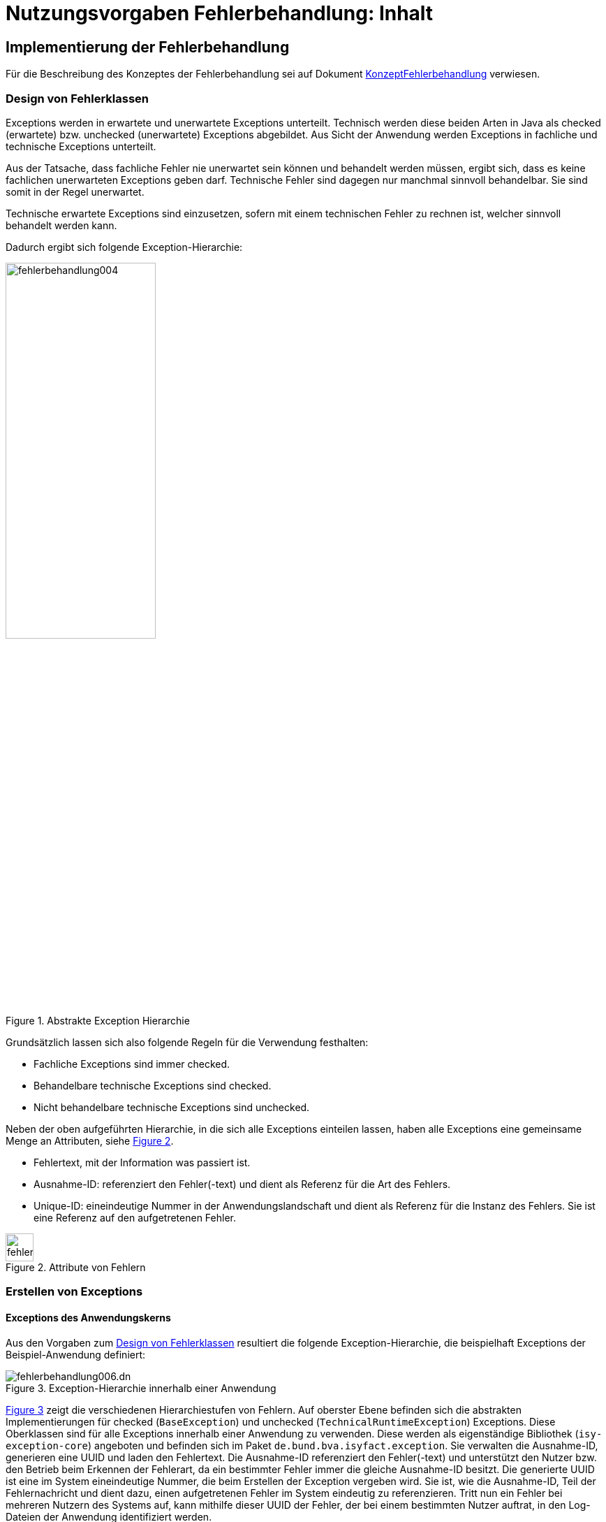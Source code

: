 = Nutzungsvorgaben Fehlerbehandlung: Inhalt

// tag::inhalt[]
[[implementierung-der-fehlerbehandlung]]
== Implementierung der Fehlerbehandlung

Für die Beschreibung des Konzeptes der Fehlerbehandlung sei auf Dokument xref:konzept/master.adoc[KonzeptFehlerbehandlung] verwiesen.

[[design-von-fehlerklassen]]
=== Design von Fehlerklassen

Exceptions werden in erwartete und unerwartete Exceptions unterteilt.
Technisch werden diese beiden Arten in Java als checked (erwartete) bzw. unchecked (unerwartete) Exceptions abgebildet.
Aus Sicht der Anwendung werden Exceptions in fachliche und technische Exceptions unterteilt.

Aus der Tatsache, dass fachliche Fehler nie unerwartet sein können und behandelt werden müssen, ergibt sich, dass es keine fachlichen unerwarteten Exceptions geben darf.
Technische Fehler sind dagegen nur manchmal sinnvoll behandelbar.
Sie sind somit in der Regel unerwartet.

Technische erwartete Exceptions sind einzusetzen, sofern mit einem technischen Fehler zu rechnen ist, welcher sinnvoll behandelt werden kann.

Dadurch ergibt sich folgende Exception-Hierarchie:

.Abstrakte Exception Hierarchie
[id="image-004",reftext="{figure-caption} {counter:figures}"]
image::isy-exception-core:nutzungsvorgaben/fehlerbehandlung004.png[align="center",width=50%]

Grundsätzlich lassen sich also folgende Regeln für die Verwendung festhalten:

* Fachliche Exceptions sind immer checked.
* Behandelbare technische Exceptions sind checked.
* Nicht behandelbare technische Exceptions sind unchecked.

Neben der oben aufgeführten Hierarchie, in die sich alle Exceptions einteilen lassen, haben alle Exceptions eine gemeinsame Menge an Attributen, siehe <<image-005>>.

* Fehlertext, mit der Information was passiert ist.
* Ausnahme-ID: referenziert den Fehler(-text) und dient als Referenz für die Art des Fehlers.
* Unique-ID: eineindeutige Nummer in der Anwendungslandschaft und dient als Referenz für die Instanz des Fehlers.
Sie ist eine Referenz auf den aufgetretenen Fehler.

.Attribute von Fehlern
[id="image-005",reftext="{figure-caption} {counter:figures}"]
image::isy-exception-core:nutzungsvorgaben/fehlerbehandlung005.png[align="center",width=40]

[[erstellen-von-exceptions]]
=== Erstellen von Exceptions

[[exceptions-des-anwendungskerns]]
==== Exceptions des Anwendungskerns

Aus den Vorgaben zum <<design-von-fehlerklassen>> resultiert die folgende Exception-Hierarchie, die beispielhaft Exceptions der Beispiel-Anwendung definiert:

.Exception-Hierarchie innerhalb einer Anwendung
[id="image-006",reftext="{figure-caption} {counter:figures}"]
image::isy-exception-core:nutzungsvorgaben/fehlerbehandlung006.dn.svg[]

<<image-006>> zeigt die verschiedenen Hierarchiestufen von Fehlern.
Auf oberster Ebene befinden sich die abstrakten Implementierungen für checked (`BaseException`) und unchecked (`TechnicalRuntimeException`) Exceptions.
Diese Oberklassen sind für alle Exceptions innerhalb einer Anwendung zu verwenden.
Diese werden als eigenständige Bibliothek (`isy-exception-core`) angeboten und befinden sich im Paket `de.bund.bva.isyfact.exception`.
Sie verwalten die Ausnahme-ID, generieren eine UUID und laden den Fehlertext.
Die Ausnahme-ID referenziert den Fehler(-text) und unterstützt den Nutzer bzw. den Betrieb beim Erkennen der Fehlerart, da ein bestimmter Fehler immer die gleiche Ausnahme-ID besitzt.
Die generierte UUID ist eine im System eineindeutige Nummer, die beim Erstellen der Exception vergeben wird.
Sie ist, wie die Ausnahme-ID, Teil der Fehlernachricht und dient dazu, einen aufgetretenen Fehler im System eindeutig zu referenzieren.
Tritt nun ein Fehler bei mehreren Nutzern des Systems auf, kann mithilfe dieser UUID der Fehler, der bei einem bestimmten Nutzer auftrat, in den Log-Dateien der Anwendung identifiziert werden.

Werden in einer Anwendung Exceptions benötigt, so müssen zuerst vier eigene abstrakte Oberklassen für die Anwendungs-Exceptions abgeleitet werden.
Hier im Beispiel sind das:

* `MeineAnwendungException`: Abstrakte Oberklasse innerhalb einer Anwendung für checked Exceptions
* `MeineAnwendungTechnicalRuntimeException`: Abstrakte Oberklasse innerhalb einer Anwendung für unchecked Exceptions
* `MeineAnwendungBusinessException`: Kindklasse von `MeineAnwendungException` für fachliche Exceptions
* `MeineAnwendungTechnicalException`: Kindklasse von `MeineAnwendungException` für technische Exceptions

Die Anwendungsoberklassen besitzen jeweils eine Referenz auf einen anwendungsspezifischen `FehlertextProvider`.
Dieser wird benötigt, um die Fehlertexte zu laden.
Diese vier Exceptions sind ebenfalls abstrakt, da auch diese Exceptions rein zur Unterscheidung der Art der Exception innerhalb der Anwendung dienen.

Die letztlich in einer Anwendung eingesetzten Exceptions werden dann von den genannten Klassen `MeineAnwendungBusinessException`, `MeineAnwendungTechnicalException` und `MeineAnwendungTechnicalRuntimeException` abgeleitet.


Eine Anwendung besitzt Exceptions auf zwei Ebenen.
Auf der Anwendungsebene liegen alle Exceptions die querschnittlich, also von mehreren Komponenten, genutzt werden.
Diese Exceptions gehören in das Paket:

`<organisation>.<domäne>.<anwendung>.common.exception`

NOTE: <organisation> z.B. de.bund.bva

Die zweite Ebene der Exceptions ist die Komponentenebene.
Hier liegen alle Exceptions die komponentenspezifisch sind, also nur von einer einzigen Komponente genutzt werden.
Diese Exceptions gehören in das Paket:

`<organisation>.<domäne>.<anwendung>.core.<komponente>`

**Konstruktoren**

Die abstrakten Exceptions einer Anwendung müssen alle vier Konstruktoren implementieren.
Die letztlich eingesetzten Exceptions implementieren nur die Konstruktoren, die benötigt werden.
Dies ist sinnvoll, um Aufwände bei der Erstellung von Exceptions zu sparen, da in diesem Fall lediglich der Konstruktor der Oberklasse aufgerufen werden muss.

Beispiel für eine fachliche Exception Hierarchie:

.Beispiel fachliche Exception Hierarchie
[id="image-007",reftext="{figure-caption} {counter:figures}"]
image::isy-exception-core:nutzungsvorgaben/fehlerbehandlung007.png[align="center",width=70%]

Das Beispiel in <<image-007>> zeigt eine fachliche Exception der Anwendung MeineAnwendung.
Die fachliche Exception `MeineNichtGefundenException` besitzt in diesem Beispiel nicht alle möglichen Konstruktoren.
Dies dient lediglich der Veranschaulichung.
Wie oben erwähnt ist es nicht notwendig, immer alle Konstruktoren zu implementieren.
Voraussetzung für das Erstellen dieser Exception sind die Basis-Exceptions der Anwendung (hier `MeineAnwendungException` und `MeineAnwendungBusinessException`).

Die <<table-001>> erläutert die Bedeutung der Argumente der Konstruktoren.

.Argumente der Konstruktoren von Exceptions des Anwendungskerns
[id="table-001",reftext="{table-caption} {counter:tables}"]
[options="header",cols="3,2,2,3,3"]
|====
|Exception|String|Throwable (optional)|FehlertextProvider|String... (optional)
|`MeineNichtGefundenException` |Ausnahme-ID |Original-Exception, die gefangen wurde. |Die FehlertextProvider-Implementierung, welche verwendet wird, um eine Fehlertext zu laden.|String oder String-Array mit Variablenwerten, für Platzhalter in parametrisierten Fehlertexten.
|====


Beispiel für eine technische Runtime-Exception Hierarchie:

.Beispiel technische Runtime-Exception Hierarchie
[id="image-008",reftext="{figure-caption} {counter:figures}"]
image::isy-exception-core:nutzungsvorgaben/fehlerbehandlung008.png[align="center",width=65%]

Die <<image-008>> zeigt die technische Runtime-Exception `FehlerhafteKonfigurationException`.
Diese Exception könnte dafür verwendet werden, um bei einem Konfigurationsfehler z.B. "Konfigurationsparameter nicht gesetzt" geworfen zu werden.
Die Exception ist eine `RuntimeException`, da ein solcher Fehler nicht behandelbar wäre.
Um nun eine solche Klasse zu erstellen, muss zuvor nach obigem Schema (siehe <<image-006>>) die entsprechende Oberklasse erstellt worden sein.

Das Beispiel enthält wiederum alle möglichen Konstruktoren.
Dies dient jedoch auch hier nur der Veranschaulichung.
Es ist für Exceptions im xref:referenzarchitektur:software-technisch/backend/anwendungskern.adoc[Anwendungskern] nicht notwendig, alle Konstruktoren zur Verfügung zu stellen.

Die unter <<image-007>> und <<image-008>> dargestellten Konstruktoren sind notwendig, um zu gewährleisten, dass alle Exceptions immer eine Ausnahme-ID besitzen, die den Fehlertext identifiziert, d.h. andere Konstruktoren sind nicht gestattet.

*Dokumentation*

Checked Exceptions sind in Methoden-Signaturen zu deklarieren und im JavaDoc-Kommentar mittels `@throws` zu dokumentieren.
Unchecked Exceptions sind nicht in den Methoden-Signaturen zu deklarieren, aber mittels `@throws` im JavaDoc-Kommentar zu dokumentieren.

[[werfen-einer-exception]]
==== Werfen einer Exception

Der folgende Abschnitt beschreibt das Werfen einer technischen checked Exception.
Das Vorgehen wird nur für technische checked Exceptions beschrieben, da das Vorgehen für alle Arten von Exceptions gleich ist.

Gemäß der Anforderungen aus xref::konzept/master.adoc#anforderungen-an-die-fehlerbehandlung[Anforderungen an die Fehlerbehandlung] sollte die Fehlerbehandlung übersichtlich sein.
Zur Sicherstellung der Übersichtlichkeit darf die Anzahl der verwendeten Exceptions die Anzahl möglicher Behandlungen nicht überschreiten.
Es sollte also für jede mögliche Fehlerbehandlung auch nur eine Exception geworfen werden.
Sofern sie nicht behandelbar sind, sind hierfür technische unchecked Exceptions zu verwenden.
Wenn mehrere Exceptions zur gleichen Fehlerbehandlung führen, macht es keinen Sinn, mehr als eine Exception hierfür zu deklarieren.

In einer Anwendung gibt es nun unter Umständen aber eine größere Anzahl an technischen Fehlern, die die Anwendung nie verlassen.
Dies würde zu einer entsprechenden großen Anzahl an Fehlertexten führen, die nicht mehr verwaltbar wäre.
Daher muss es in jeder Anwendung eine Ausnahme-ID geben mit einem generischen Fehlertext, der einen Platzhalter besitzt.
Als feste Nummer wird für alle Anwendungen die `0001` festgelegt.
Ein Aufruf einer solchen Exception mit einem generischen Fehlertext sieht dann wie folgt aus:

.Erstellen einer Exception mit generischem Fehlertext
[id="listing-ExceptionGenerischerFehlertext",reftext="{listing-caption} {counter:listings }"]
[source,java]
----
new MeineTechnischeException(FehlerSchluessel.MSG_ALLGEMEINER_FEHLER, "XYZ");
----

Die Konstante `FehlerSchluessel.MSG_ALLGEMEINER_FEHLER` referenziert einen generischen Fehlerstring, welcher einen Platzhalter besitzt:

.Konstante für den generischen Fehlertext
[id="listing-KonstanteGenerischerFehlertext",reftext="{listing-caption} {counter:listings }"]
[source,java]
----
/** Generische Exception für alle unbekannten Fehler. */

public static final String MSG_ALLGEMEINER_FEHLER = "MNMDL90001";
----

.Generischer Fehlertext
[id="listing-GenerischerFehlertext",reftext="{listing-caption} {counter:listings }"]
[source,properties]
----
MNMDL90001 = Es ist ein allgemeiner Fehler im Modul MeinModul aufgetreten.
----

Beim Einsatz von Exceptions muss immer eine Konstante zur Referenzierung von Fehlern verwendet werden.
Die Fehlertexte dürfen nicht direkt mit dem String referenziert werden (z. B. hier `MNMDL90001`).

Beim Aufruf einer Exception wird im einfachsten Fall lediglich eine Ausnahme-ID übergeben, welche den Fehlertext identifiziert:

.Übergabe einer Ausnahme-ID
[id="listing-UebergabeAusnahmeId",reftext="{listing-caption} {counter:listings }"]
[source,java]
----
new MeineNichtGefundenException(
    FehlerSchluessel.MODUL_NICHT_GEFUNDEN);
----

Der Konstruktor der Exception ruft den Konstruktor der abstrakten Eltern-Klasse auf (hier `MeineAnwendungBusinessException`):

.Konstruktor
[id="listing-Konstruktur",reftext="{listing-caption} {counter:listings }"]
[source,java]
----
 public MeineAnwendungBusinessException(FehlerSchluessel schluessel, String... parameter) {

        super(schluessel.getCode(), FEHLERTEXT_PROVIDER, parameter);
    }
----

Dieser Konstruktor wiederum ruft den Konstruktor seiner Eltern-Klasse auf (hier `MeineAnwendungException`), welcher die oberste Exception-Hierarchie-Stufe einer Anwendung darstellt:

.Konstruktor der obersten Exception
[id="listing-ObersterKonstruktur",reftext="{listing-caption} {counter:listings }"]
[source,java]
----
  protected MeineAnwendungException(String ausnahmeId, FehlertextProvider fehlertextProvider, String... parameter) {
        super(ausnahmeId, fehlertextProvider, parameter);
    }
----

Die weitere Kommunikation bis zur Erstellung des eigentlichen Fehlertextes ist in der <<image-009>> skizziert.

.Abstrakter Ablauf der Erstellung einer Exception
[id="image-009",reftext="{figure-caption} {counter:figures}"]
image::isy-exception-core:nutzungsvorgaben/fehlerbehandlung009.svg[align="center"]

Die `MeineAnwendungException` hält eine Referenz zu einem <<fehlertextprovider>>, welcher die Möglichkeit bietet Fehlertexte auszulesen.
Diese Referenz und die übergebene `Ausnahme-ID` werden an den Konstruktor der `BaseException` übergeben, welcher nun den Fehlertext lädt.
Hierzu ruft er auf dem `FehlertextProvider` die `getMessage()`-Methode auf und bekommt den Fehlertext zurückgeliefert.
Durch einen Aufruf des Konstruktors der Oberklasse `Exception` wird der Fehlertext gesetzt.

Bis dato hat der Text den Aufbau:

*Fehlertext*

Die IsyFact-Exception-Klassen überschreiben aber die `getMessage()`-Methoden von `Exception` und erweitern den Fehlertext bei einem lesenden Zugriff.
Der Fehlertext wird um die Ausnahme-ID und die UUID erweitert.
Dies geschieht über die Klasse `FehlertextUtil`, damit die Formatierung der Fehlertexte an einer zentralen Stelle gekapselt ist.

Der Text hat dann folgenden Aufbau:

.Aufbau des Fehlertexts
[id="listing-AufbauFehlertext",reftext="{listing-caption} {counter:listings }"]
[source, text]
----
#AusnahmeId Fehlertext #UUID
----

Der Fehlertext wird in dieser Form aufbereitet, um sicherzustellen, dass sowohl die Ausnahme-ID als auch die UUID

* beim Loggen der Exception immer in die Log-Datei der Anwendung geschrieben werden, ohne dass eine spezielle Implementierung des Loggings notwendig ist,
* beim Loggen der Exception durch den Aufrufer einer Schnittstelle immer in die Log-Datei der aufrufenden Anwendung geschrieben werden, ohne dass eine spezielle Implementierung des Loggings notwendig ist und
* der Anwender, sofern er den Fehlertext angezeigt bekommt, auch immer die Ausnahme-ID und die UUID sieht, um diese gegebenenfalls direkt weitergeben zu können.

[[exceptions-fuer-anwendungsschnittstellen]]
==== Exceptions für Anwendungsschnittstellen

In den vorhergehenden Kapiteln wurde das Werfen von Fehlern in der Anwendung beschrieben.
In diesem Kapitel geht es um Exceptions, die zur Schnittstelle einer Anwendung gehören und vom Aufrufer verarbeitet werden.
Diese werden in IsyFact als Transport-Exceptions bezeichnet.

Neben den Vorgaben zum <<design-von-fehlerklassen>> gelten für Transport-Exceptions noch weitere Vorgaben, da diese an die Aufrufer weitergereicht werden.

Für Exceptions an den Anwendungsschnittstellen gelten weitere Vorgaben:

* Sie erben immer von `BusinessToException` oder `TechnicalToException` und implementieren somit immer `Serializable`,
* stellen die Felder Ausnahme-ID, UUID und Fehlernachricht zur Verfügung und
* erben nicht von internen Anwendungsexceptions.

Daraus ergibt sich für Transport-Exceptions folgende Hierarchie:

.Exception Hierarchie für Transport-Exceptions
[id="image-010",reftext="{figure-caption} {counter:figures}"]
image::isy-exception-core:nutzungsvorgaben/fehlerbehandlung010.png[align="center"]

Weiterhin werden für die genannten Technologien, welche für die
Anwendungsschnittstellen verwendet werden, folgende Vorgaben gemacht:

* *SOAP* (pro Operation)
** Definition von 0..1 technischen Exceptions (gleich für alle Operationen einer Schnittstelle)
** Definition von 0..n fachlichen Exceptions
** Übermittlung der Ausnahme-ID
** Übermittlung der UUID
** Übermittlung des Fehler-Typs („Name“ der Exception)
** Übermittlung der Fehlernachricht (kein Stack-Trace)
* *REST* (keine Exceptions)
** Übermittlung der Ausnahme-ID
** Übermittlung der UUID
** Übermittlung von Fehler-Kategorie (technisch/Art des fachlichen Fehlers)
** Übermittlung von Fehlernachricht (kein Stack-Trace!)

Unabhängig von der eingesetzten Technologie gelten für die Antworten an das aufrufende Nachbarsystem folgende Anforderungen:

*Technische Exceptions*

Technische Exceptions sind mit einer allgemeinen Fehler-Nachricht an das aufrufende Nachbarsystem zurückzugeben.
Zudem muss die Ausnahme-ID und die UUID übermittelt werden, damit der Fehler in der aufgerufenen Anwendung gefunden werden kann.
Der tatsächliche Fehler wird im Error-Log der aufgerufenen Anwendung gespeichert und muss nachvollziehbar sein, sodass eine Fehlerbehebung möglich ist.

*Fachliche Exceptions*

Fachliche Exceptions sind mit einer ausführlichen und für den Fehler spezifischen Fehler-Nachricht an das aufrufende Nachbarsystem zurückzugeben.
Die Fehler-Nachricht muss für den Anwender verständlich sein und sollte zur Lösung/Vermeidung des Fehlers beitragen.


[[behandlung-von-exceptions]]
=== Behandlung von Exceptions

Die in <<exceptions-des-anwendungskerns>> aufgeführten Fehlerarten müssen (irgendwann) behandelt werden.
Der Zeitpunkt hängt von den Möglichkeiten der Fehlerbehandlung ab, die zum Zeitpunkt des Auftretens des Fehlers existieren.

Grundsätzlich gilt, dass der Aufrufer alle Fehler behandelt, die er behandeln kann, und alle übrigen weiterreicht.

Die Fehlerbehandlung besitzt folgende Ausprägungen:

* Protokollieren und Ignorieren
* Protokollieren und Schaden begrenzen, z.B. DB-Verbindung freigeben
* Protokollieren, Warten und erneut Versuchen
* Original-Exception weiterwerfen
* Protokollieren und endgültige Exception erzeugen

Wann bzw. ob ein Fehler behandelt werden kann, ist im Einzelfall zu entscheiden.
Die ersten vier Ausprägungen sind Möglichkeiten innerhalb einer Komponente oder einer Anwendung.
Die Fehlerbehandlung entspricht den gängigen `try-catch`-Blöcken mit entsprechender Verarbeitung der Exception, z. B. Weiterreichen oder Behandeln und Loggen.
<<listing-Weiterwerfen>> zeigt das Weiterwerfen der Original-Exception:

.Weiterwerfen der Original-Exception
[id="listing-Weiterwerfen",reftext="{listing-caption} {counter:listings }"]
[source,java]
----
try {
    verwaltung.leseMeineNummer(meineNummer);
} catch (MeineNichtGefundenException ex) {
    // Exception kann nicht behandelt werden, also wird sie weitergereicht
    throw ex;
}
----

Die letzte Variante ist die endgültige Fehlerbehandlung, die meistens in einer Komponente des aufrufenden IT-Systems geschieht: Batch oder Service.
Beschreibungen dazu finden sich in den jeweiligen Detailkonzepten oder den Bausteinen zur Umsetzung der Komponenten.

[[fehlertexte-und-deren-einsatz]]
=== Fehlertexte und deren Einsatz

Fehlertexte müssen in `ResourceBundles` abgelegt werden.
Die Ablage der Fehlertexte wird durch das xref:isy-ueberwachung:konzept/master.adoc[Konzept Überwachung] vorgegeben, das Laden der Dateien wird in Spring durch Holder-Klassen realisiert.

Als Schlüssel werden die Ausnahme-IDs verwendet.
Diese setzen sich aus fünf Buchstaben und fünf numerischen Zeichen zusammen:

[source,text]
----
[A-Z]\{5}[0-9]\{5}
----

Ausnahme-IDs der Geschäftsanwendung `EXMPL` könnten dann z.B. wie folgt aussehen: `EXMPL10034`.

Die Ausnahme-IDs sind in Nummernkreise für die einzelnen Komponenten unterteilt.
Ein Nummernkreis umfasst immer 1000 Nummern, d. h. es gibt die Kreise 00xxx bis 99xxx.
Bei der Erstellung einer neuen Anwendung ist im Systementwurf festzulegen, welche Komponente welche Nummernkreise verwendet.
In der Regel verwendet eine Komponente einen Nummernkreis.
Benötigt eine Komponente mehr als 1000 Ausnahme-IDs, können ihr auch mehrere Nummernkreise zugeordnet werden.

Die Ausnahme-IDs referenzieren immer einen Fehlertext.
Die referenzierten Fehlertexte können mit Platzhaltern versehen werden, um den Text um kontextbezogene Daten zu erweitern (s. <<listing-fehlertext-platzhalter>>).

.Fehlertext mit Platzhaltern
[id="listing-fehlertext-platzhalter",reftext="{listing-caption} {counter:listings }"]
[source,properties]
----
EXMPL10001=Der Parameter {0} enthält den ungültigen Wert {1}.
----

Hierzu wird dem Konstruktor der zugehörigen Exception ein String oder String-Array mit den Werten für die Platzhalter übergeben (s. <<listing-UebergabePlatzhalter>>).

.Übergabe von Werten für Platzhalter
[id="listing-UebergabePlatzhalter",reftext="{listing-caption} {counter:listings }"]
[source,java]
----
new KonfigurationException(FehlerSchluessel.MSG_UNGUELTIGER_PARAMETER, parameter, wert);
----

Die Verwendung der Fehlertexte geschieht über Konstanten der Klassen.
Jede Komponente besitzt eine eigene Schlüsselklasse, welche die komponentenspezifischen Ausnahme-IDs beinhaltet.
Diese Klasse ist abstrakt, muss dem Namensschema `<Komponente>FehlerSchluessel` entsprechen und im Paket

`<organisation>.<domäne>.<anwendung>.core.<komponente>.konstanten`

abgelegt werden.
Die Klasse erbt außerdem noch von der Schlüsselklasse für die gesamte Anwendung, um Zugriff auf allgemeine Ausnahme-IDs, wie z. B. Datenbank-Fehler zu haben, da diese in der Anwendungsklasse spezifiziert sind und für alle Komponenten gleich sind.
Die Anwendungsklasse ist im Paket

`<organisation>.<domäne>.<anwendung>.common.konstanten`

abzulegen und muss in jeder Anwendung `FehlerSchluessel` heißen.

Kommen neue Fehlertexte hinzu, so müssen die Schlüssel in einer der oben genannten Klassen als Konstanten hinzugefügt werden.
Ausnahme-IDs für allgemeine Fehler müssen in die Anwendungsklasse, komponentenspezifische in die Komponentenklasse.
Wie in <<listing-FehlerSchluessel>> gezeigt, müssen die Konstanten einen sprechenden Namen tragen und z.B. immer mit `MSG_` beginnen.

.Fehlerschlüssel
[id="listing-FehlerSchluessel",reftext="{listing-caption} {counter:listings }"]
[source,java]
----
public class FehlerSchluessel {

    /** Der Parameter {0} enthält den ungültigen Wert {1}. */
    public static final String MSG_UNGUELTIGER_PARAMETER = "EXMPL10001";

}
----

[[fehlertextprovider]]
==== FehlertextProvider

Das Auslesen von Fehlertexten wird durch einen `FehlertextProvider` implementiert.
Dieser `FehlertextProvider` ist pro Anwendung zu implementieren und befindet sich im Paket:

`<organisation>.<domäne>.<anwendung>.common.exception`

Zu implementieren ist die Methode `getMessage()` des Interfaces `FehlertextProvider` aus der Bibliothek `isy-exception-core`, siehe <<image-014>>.

.Fehlertextprovider
[id="image-014",reftext="{figure-caption} {counter:figures}"]
image::isy-exception-core:nutzungsvorgaben/fehlerbehandlung014.png[align="center",width=60%]

Die Implementierung muss Spring-Mechanismen verwenden, um die Fehlertexte aus einem `ResourceBundle` auszulesen.
Dies führt zu einer Vereinheitlichung der Fehlerbehandlung, da sich das Laden von Fehlertexten in den einzelnen Anwendungen nicht unterscheidet.

[[dos-und-donts]]
== Dos and Don'ts

Im Folgenden werden Vorgaben gemacht, wie Fehler behandelt werden müssen und wie Fehler nicht behandelt werden dürfen.

[[dos]]
=== Dos

*Log it or throw it:* +
Exceptions sind in der Regel zu behandeln und zu loggen.
Ist es nicht möglich die Exception zu behandeln, muss sie an den Aufrufer weitergegeben werden.
Die Exception wird im Fall eines Weiterwerfens nicht geloggt.
Details zum Logging befinden sich im xref:isy-logging:konzept/master.adoc[Konzept Logging].

*Nur vorkommende Exceptions verwenden:* +
Nur Exceptions in Methodensignaturen verwenden, die auch vorkommen können.
Dies führt sonst zu leeren `catch`-Blöcken oder der Behandlung aller Fehler über das Fangen einer globalen Exception.

*Rollback durch Besitzer der Transaktionsklammer:* +
Das Rollback geschieht durch die Schnittstelle, den Dialog oder den Batch, welcher die Transaktionsklammer bildet.

*Aufräumen:* +
Bei der Behandlung von Fehlern ist ein geordneter Systemzustand herzustellen, z. B. das Schließen der Datenbankverbindung über einen `finally`-Block.

*Throw Early / Failing fast:* +
Fehler sollten früh erkannt werden und zu entsprechenden Ausnahmen führen, bevor sich der Aufruf in tieferen Schichten befindet.
Beispiel: Übergibt man `null` an `FileInputStream` wird eine `NullPointerException` in `java.io` geworfen.
Passender wäre es aber gleich in der Methode, die `FileInputStream` verwendet auf `null` zu prüfen und eine `Exception` zu werfen.

[[donts]]
=== Don'ts

Neben den oben genannten Punkten, wie man Exceptions richtig verwendet, gibt es auch eine Liste von Anti-Patterns, die bei der Verwendung von Exceptions zu Problemen führen und daher vermieden werden sollten:

*Interne Exceptions in der Schnittstelle:* +
Interne Exceptions dürfen in der Schnittstelle nicht vorkommen, da diese ansonsten dem Aufrufer bekannt sein müssen.
Dies würde zu einer engeren Kopplung zwischen dem Aufrufer und dem Aufgerufenen führen und dem Komponentengeheimnis widersprechen.

*Flusssteuerung über Exceptions:* +
Catch-Blöcke dienen der Fehlerbehandlung und dürfen nicht als `else`-Zweig genutzt werden.

.Don't: Flusssteuerung über Exceptions
[id="listing-FlusssteuerungExceptions",reftext="{listing-caption} {counter:listings }"]
[source,java]
----
try {
    obj = mgr.getObject(id);
} catch (NotFoundException e) {
    obj = mgr.createObject(id);
}
----

Ebenso sind GoTos über `catch`/`throw`-Konstrukte zu vermeiden.

.Don't: GoTo über catch/throw
[id="listing-FlusssteuerungExceptions2",reftext="{listing-caption} {counter:listings }"]
[source,java]
----
public void useExceptionsForFlowControl() {
try {
    while(true) {
        increaseCount();
    }
} catch (MaximumCountReachedException ex) {}
   //weitere Verarbeitung
}

public void increaseCount() throws MaximumCountReachedException {
    if (count >= 5000) throw new MaximumCountReachedException();
}
----

*Leere catch-Blöcke:* +
Wenn dies der Fall ist, dann ist die Exception unnötig oder die Ausnahme muss behandelt werden.

.Don't: Leerer catch-Block
[id="listing-LeererCatchBlock2",reftext="{listing-caption} {counter:listings }"]
[source,java]
----
try {
    myMethod();
} catch (MyException me) {}
//weitere Verarbeitung
----

In Ausnahmefällen, (z. B. `InterruptedException`) kann ein leerer `catch`-Block durchaus sinnvoll sein.
In diesem Fall ist ein entsprechender Kommentar im `catch`-Block zu hinterlegen, warum die Exception nicht behandelt wird.

*Destruktives Wrappen:* +
Das destruktive Wrappen einer Exception zerstört den StackTrace und ist nur für Exceptions an den Außen-Schnittstellen sinnvoll.
Destruktiv gewrappte Exceptions sind in jedem Fall vor dem Wrappen zu loggen.

.Don't: Destruktives Wrappen
[id="listing-DestruktivesWrappen",reftext="{listing-caption} {counter:listings }"]
[source,java]
----
catch (NoSuchMethodException e) {
    throw new MyServiceException("Fehlernachricht: " + e.getMessage());
}
----

*Catch Exception:* +
Global die Elternklasse einer Exception zu fangen ist zu unspezifisch.
Dadurch entfällt die Möglichkeit, auf verschiedene Ausnahmen unterschiedlich reagieren zu können.

.Don't: Elternklasse einer Exception fangen
[id="listing-CatchException",reftext="{listing-caption} {counter:listings }"]
[source,java]
----
try {
    foo();
} catch (Exception e) {
    LOG.error("Foo failed", e);
}
----

[NOTE]
====
Wenn so etwas sinnvoll ist, dann ist die Signatur der aufgerufenen Methode zu überdenken.
Ist es nicht möglich die Exceptions der Methode (`foo()`) unterschiedlich zu behandeln, so ist die Methode auf sinnvoll behandelbare Exceptions einzuschränken.
====

*Exception Flut:* +
Nur Exceptions werfen, die auch sinnvoll zu behandeln sind.

.Don't: Exception Flut
[id="listing-ExceptionFlut",reftext="{listing-caption} {counter:listings }"]
[source,java]
----
public void zuViel() throws
    MeineException,
    NeAndereException,
    AuchNeAndereException,
    NochNeAndereException {
    ...
}
----

*Throw Exception:* +
Es sollten aussagekräftige Exceptions verwendet werden, um dem Aufrufer eine adäquate Fehlerbehandlung zu ermöglichen.

.Don't: Throw Exception
[id="listing-ThrowException",reftext="{listing-caption} {counter:listings }"]
[source,java]
----
public void eineMethode() throws Exception {
    ...
}
----

*Log and throw:* +
Das Loggen und Weiterwerfen von Exceptions führt zu unbrauchbaren Log-Dateien.
Tritt eine Exception in einer tiefen Aufrufhierarchie auf, wird ein und dieselbe Exception mehrmals in einer Log-Datei gespeichert.
Dies behindert bei der Fehlersuche.
Daher gilt die Regel aus <<dos>> (_Log it or throw it_), d. h. entweder man behandelt und loggt die Exception oder man reicht sie weiter.

.Don't: Log and throw
[id="listing-LogAndThrow",reftext="{listing-caption} {counter:listings }"]
[source,java]
----
catch (NoSuchMethodException e) {
    LOG.error("Foo", e); throw e;
}

catch (NoSuchMethodException e) {
    LOG.error("Blah", e);
    throw new MyServiceException("Foo", e);
}

catch (NoSuchMethodException e) {
    e.printStackTrace();
    throw new MyServiceException("Foo", e);
}
----

*Log and return null / Catch and Ignore:* +
Das Ignorieren von Fehlern ist zu vermeiden, da der Aufrufer sonst keinen Fehler bemerkt, den man unter Umständen in der weiteren Verarbeitung berücksichtigen müsste.

.Don't: Log and return null / Catch and Ignore
[id="listing-LogAndReturnNull",reftext="{listing-caption} {counter:listings }"]
[source,java]
----
catch (NoSuchMethodException e) { return null; }

catch (NoSuchMethodException e) { LOG.error("Foo", e); return null; }
----

NOTE: Exceptions sollten weitergereicht werden, außer es handelt sich nicht um eine Ausnahme, z. B. `return null` für den Fall, dass nichts gefunden wurde.

*throw im finally-Block:* +
Exceptions in `finally`-Blöcken führen zu einem Verlust des Original-Fehlers:

.Don't: throw im finally-Block
[id="listing-ThrowInFinally",reftext="{listing-caption} {counter:listings }"]
[source,java]
----
try { myMethod(); } finally { cleanUp(); }
----

[NOTE]
====
Wirft `cleanUp()` eine Exception, ist die original Exception von `myMethod()` verloren.
Es ist somit nicht gestattet in `finally`-Blöcken Methoden aufzurufen, welche potenziell Exceptions werfen.
====

*Nicht unterstützte Methode gibt null zurück:* +
Null als Rückgabewert einer Methode, sofern sie nicht unterstützt wird, deckt sich mit dem oben aufgeführten Punkt "Catch and Ignore".
Der Aufrufer hat in diesem Fall nicht mitbekommen, dass die Methode eigentlich gar nicht unterstützt wird.
Im einfachsten Fall tritt eine `NullPointerException` auf, welche aber nicht den eigentlichen Fehlergrund widerspiegelt.

.Don't: Nicht unterstützte Methode gibt null zurück
[id="listing-ThrowNotSupported",reftext="{listing-caption} {counter:listings }"]
[source,java]
----
public String myMethod() { // Nicht unterstützt.
    return null;
}
----

In diesem Fall sollte eine entsprechende `UnsupportedOperationException` geworfen werden:

.Do: Nicht unterstützte Methode wirft UnsupportedOperationException
[id="listing-ThrowUnsupported",reftext="{listing-caption} {counter:listings }"]
[source,java]
----
public String myMethod() { // Nicht unterstützt.
    throw new UnsupportedOperationException();
}
----

*Sich auf getCause() verlassen:* +
Dies führt zu Problemen bei gewrappten Exceptions (`getCause().getCause()` notwendig).
Exceptions sollten zu einer eindeutigen Behandlung führen.
Das Code-Fragment in <<listing-GetCause>> unterscheidet die Fehlerbehandlung anhand des Grundes der gefangenen Exception.

.Don't: Sich auf getCause() verlassen
[id="listing-GetCause",reftext="{listing-caption} {counter:listings }"]
[source,java]
----
catch (MyException e) {if (e.getCause() instanceof FooException) {
----

[NOTE]
====
Dies funktioniert nur, sofern eine Exception nicht mehrmals gewrappt wurde.
Es dürfen nur die für die Schnittstelle spezifizierten Exceptions behandelt werden.
Ist auf der Seite des Aufrufers eine Auswertung mittels `getCause()` notwendig, so ist die Schnittstelle zu überarbeiten.
Der Grund hierfür ist die Anforderung des Aufrufers an die Schnittstelle, die Fehler genauer unterscheiden und unterschiedlich behandeln zu können.
====

*Technische checked Exceptions zur Schnittstelle durchreichen:* +
Technische checked Exceptions sind zu verwenden, um den Aufrufer zur Fehlerbehandlung zu zwingen.
Der Aufrufer muss den Fehler behandeln und nicht in eine technische unchecked Exception wrappen.
In Einzelfällen mag dies notwendig sein, muss dann aber mit dem Chefarchitekt abgestimmt werden.

// end::inhalt[]